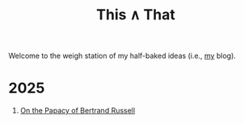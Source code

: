 #+TITLE: This ∧ That
#+HTML_HEAD: <link rel="stylesheet" type="text/css" href="myStyle.css" />
#+OPTIONS: html-style:nil H:1 toc:nil num:nil
Welcome to the weigh station of my half-baked ideas (i.e., [[https://nmmull.github.io][my]] blog).
* 2025
** [[file:papacy.org][On the Papacy of Bertrand Russell]]
